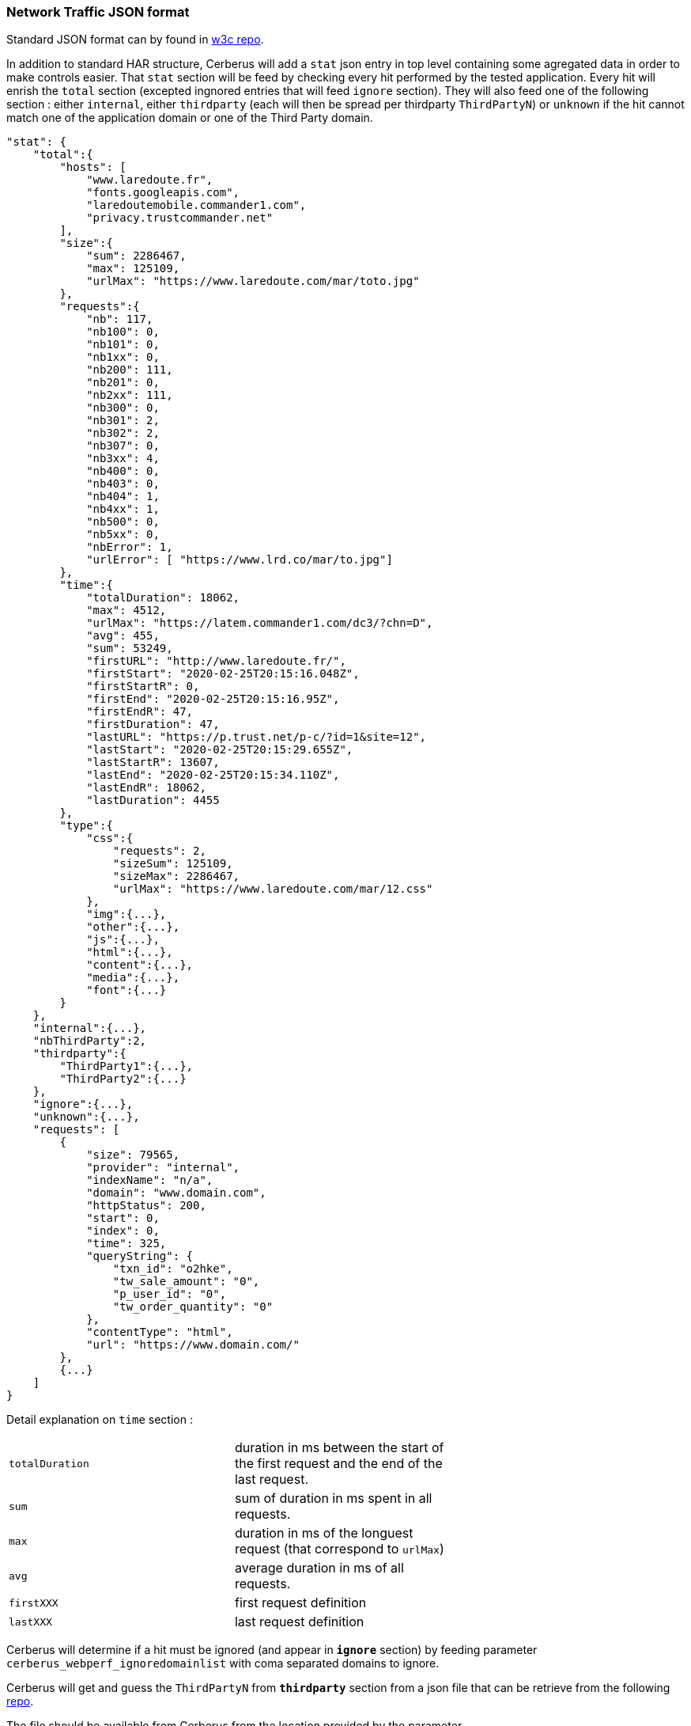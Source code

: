 
=== Network Traffic JSON format

Standard JSON format can by found in  https://w3c.github.io/web-performance/specs/HAR/Overview.html[w3c repo].

In addition to standard HAR structure, Cerberus will add a `stat` json entry in top level containing some agregated data in order to make controls easier. That `stat` section will be feed by checking every hit performed by the tested application. Every hit will enrish the `total` section (excepted ingnored entries that will feed `ignore` section). They will also feed one of the following section : either `internal`, either  `thirdparty` (each will then be spread per thirdparty `ThirdPartyN`) or `unknown` if the hit cannot match one of the application domain or one of the Third Party domain.

    "stat": {
        "total":{
            "hosts": [
                "www.laredoute.fr",
                "fonts.googleapis.com",
                "laredoutemobile.commander1.com",
                "privacy.trustcommander.net"
            ],
            "size":{
                "sum": 2286467,
                "max": 125109,
                "urlMax": "https://www.laredoute.com/mar/toto.jpg"
            },
            "requests":{
                "nb": 117,
                "nb100": 0,
                "nb101": 0,
                "nb1xx": 0,
                "nb200": 111,
                "nb201": 0,
                "nb2xx": 111,
                "nb300": 0,
                "nb301": 2,
                "nb302": 2,
                "nb307": 0,
                "nb3xx": 4,
                "nb400": 0,
                "nb403": 0,
                "nb404": 1,
                "nb4xx": 1,
                "nb500": 0,
                "nb5xx": 0,
                "nbError": 1,
                "urlError": [ "https://www.lrd.co/mar/to.jpg"]
            },
            "time":{
                "totalDuration": 18062,
                "max": 4512,
                "urlMax": "https://latem.commander1.com/dc3/?chn=D",
                "avg": 455,
                "sum": 53249,
                "firstURL": "http://www.laredoute.fr/",
                "firstStart": "2020-02-25T20:15:16.048Z",
                "firstStartR": 0,
                "firstEnd": "2020-02-25T20:15:16.95Z",
                "firstEndR": 47,
                "firstDuration": 47,
                "lastURL": "https://p.trust.net/p-c/?id=1&site=12",
                "lastStart": "2020-02-25T20:15:29.655Z",
                "lastStartR": 13607,
                "lastEnd": "2020-02-25T20:15:34.110Z",
                "lastEndR": 18062,
                "lastDuration": 4455
            },
            "type":{
                "css":{
                    "requests": 2,
                    "sizeSum": 125109,
                    "sizeMax": 2286467,
                    "urlMax": "https://www.laredoute.com/mar/12.css"
                },
                "img":{...},
                "other":{...},
                "js":{...},
                "html":{...},
                "content":{...},
                "media":{...},
                "font":{...}
            }
        },
        "internal":{...},
        "nbThirdParty":2,
        "thirdparty":{
            "ThirdParty1":{...},
            "ThirdParty2":{...}
        },
        "ignore":{...},
        "unknown":{...},
        "requests": [
            {
                "size": 79565,
                "provider": "internal",
                "indexName": "n/a",
                "domain": "www.domain.com",
                "httpStatus": 200,
                "start": 0,
                "index": 0,
                "time": 325,
                "queryString": {
                    "txn_id": "o2hke",
                    "tw_sale_amount": "0",
                    "p_user_id": "0",
                    "tw_order_quantity": "0"
                },
                "contentType": "html",
                "url": "https://www.domain.com/"
            },
            {...}
        ]
    }

Detail explanation on `time` section :
|===
| `totalDuration` | duration in ms between the start of the first request and the end of the last request. |
| `sum` | sum of duration in ms spent in all requests. |
| `max` | duration in ms of the longuest request (that correspond to `urlMax`) |
| `avg` | average duration in ms of all requests. |
| `firstXXX` | first request definition |
| `lastXXX` | last request definition |
|===


Cerberus will determine if a hit must be ignored (and appear in *[blue]`ignore`* section) by feeding parameter `cerberus_webperf_ignoredomainlist` with coma separated domains to ignore.

Cerberus will get and guess the `ThirdPartyN` from *[blue]`thirdparty`* section from a json file that can be retrieve from the following https://github.com/patrickhulce/third-party-web/blob/master/data/entities.json5[repo].

The file should be available from Cerberus from the location provided by the parameter `cerberus_webperf_thirdpartyfilepath`.

If parameter is empty or file not found by Cerberus, no third party will be guess.

You can also add extra third party from the Cerberus GUI by adding a public invariant `WEBPERFTHIRDPARTY` with first attribute with the list of domain with coma separated format.

*[blue]`internal`* section is populated from the URL domain list defined on the corresponding application / environment. all hosts should be defined on the domain field with coma separated format. In case the domain field is empty, Cerberus will guess it from the application URL.

Any host URL that does not match either the `cerberus_webperf_ignoredomainlist` parameter, the ThirdParty definition file from parameter `cerberus_webperf_thirdpartyfilepath`, the `WEBPERFTHIRDPARTY` public invariant or list of application domain will appear in the *[blue]`unknown`* section.

At the end of the execution, Cerberus will automatically execute 'waitNetworkTrafficIdle' action in order to secure that requests are no longer performed. This is used in order to secure that the collected stats are complete and does not miss some important hits. 

